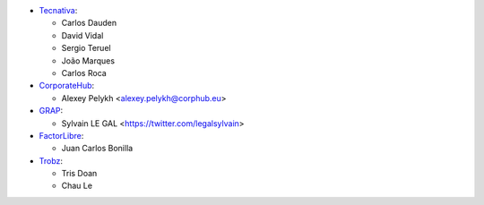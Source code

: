 * `Tecnativa <https://www.tecnativa.com>`_:

  * Carlos Dauden
  * David Vidal
  * Sergio Teruel
  * João Marques
  * Carlos Roca

* `CorporateHub <https://corporatehub.eu/>`_:

  * Alexey Pelykh <alexey.pelykh@corphub.eu>

* `GRAP <http://www.grap.coop/>`_:

  * Sylvain LE GAL <https://twitter.com/legalsylvain>

* `FactorLibre <https://factorlibre.com/>`_:
  
  * Juan Carlos Bonilla

* `Trobz <https://trobz.com/>`_:
  
  * Tris Doan
  * Chau Le

